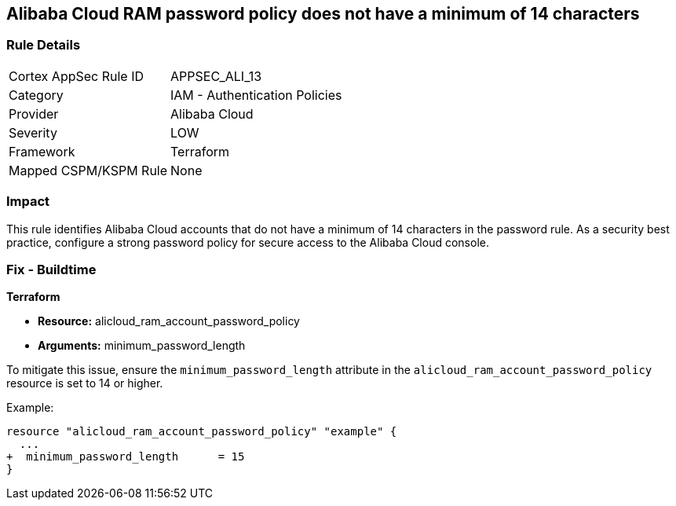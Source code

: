 == Alibaba Cloud RAM password policy does not have a minimum of 14 characters


=== Rule Details

[cols="1,2"]
|===
|Cortex AppSec Rule ID |APPSEC_ALI_13
|Category |IAM - Authentication Policies
|Provider |Alibaba Cloud
|Severity |LOW
|Framework |Terraform
|Mapped CSPM/KSPM Rule |None
|===


=== Impact
This rule identifies Alibaba Cloud accounts that do not have a minimum of 14 characters in the password rule. As a security best practice, configure a strong password policy for secure access to the Alibaba Cloud console.

=== Fix - Buildtime


*Terraform* 

* *Resource:* alicloud_ram_account_password_policy
* *Arguments:* minimum_password_length

To mitigate this issue, ensure the `minimum_password_length` attribute in the `alicloud_ram_account_password_policy` resource is set to 14 or higher.

Example:

[source,go]
----
resource "alicloud_ram_account_password_policy" "example" {
  ...
+  minimum_password_length      = 15
}
----
